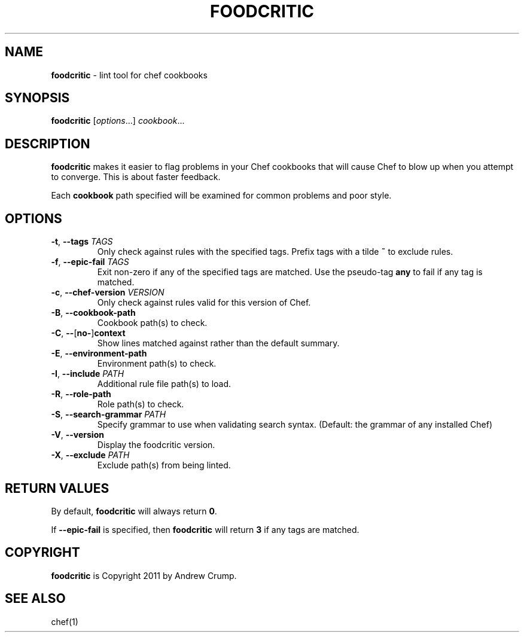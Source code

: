 .\" generated with Ronn/v0.7.3
.\" http://github.com/rtomayko/ronn/tree/0.7.3
.
.TH "FOODCRITIC" "1" "June 2014" "" ""
.
.SH "NAME"
\fBfoodcritic\fR \- lint tool for chef cookbooks
.
.SH "SYNOPSIS"
\fBfoodcritic\fR [\fIoptions\fR\.\.\.] \fIcookbook\fR\.\.\.
.
.SH "DESCRIPTION"
\fBfoodcritic\fR makes it easier to flag problems in your Chef cookbooks that will cause Chef to blow up when you attempt to converge\. This is about faster feedback\.
.
.P
Each \fBcookbook\fR path specified will be examined for common problems and poor style\.
.
.SH "OPTIONS"
.
.TP
\fB\-t\fR, \fB\-\-tags\fR \fITAGS\fR
Only check against rules with the specified tags\. Prefix tags with a tilde \fB~\fR to exclude rules\.
.
.TP
\fB\-f\fR, \fB\-\-epic\-fail\fR \fITAGS\fR
Exit non\-zero if any of the specified tags are matched\. Use the pseudo\-tag \fBany\fR to fail if any tag is matched\.
.
.TP
\fB\-c\fR, \fB\-\-chef\-version\fR \fIVERSION\fR
Only check against rules valid for this version of Chef\.
.
.TP
\fB\-B\fR, \fB\-\-cookbook\-path\fR
Cookbook path(s) to check\.
.
.TP
\fB\-C\fR, \fB\-\-\fR[\fBno\-\fR]\fBcontext\fR
Show lines matched against rather than the default summary\.
.
.TP
\fB\-E\fR, \fB\-\-environment\-path\fR
Environment path(s) to check\.
.
.TP
\fB\-I\fR, \fB\-\-include\fR \fIPATH\fR
Additional rule file path(s) to load\.
.
.TP
\fB\-R\fR, \fB\-\-role\-path\fR
Role path(s) to check\.
.
.TP
\fB\-S\fR, \fB\-\-search\-grammar\fR \fIPATH\fR
Specify grammar to use when validating search syntax\. (Default: the grammar of any installed Chef)
.
.TP
\fB\-V\fR, \fB\-\-version\fR
Display the foodcritic version\.
.
.TP
\fB\-X\fR, \fB\-\-exclude\fR \fIPATH\fR
Exclude path(s) from being linted\.
.
.SH "RETURN VALUES"
By default, \fBfoodcritic\fR will always return \fB0\fR\.
.
.P
If \fB\-\-epic\-fail\fR is specified, then \fBfoodcritic\fR will return \fB3\fR if any tags are matched\.
.
.SH "COPYRIGHT"
\fBfoodcritic\fR is Copyright 2011 by Andrew Crump\.
.
.SH "SEE ALSO"
chef(1)
